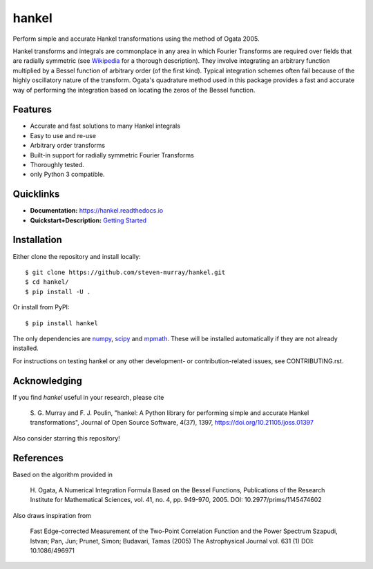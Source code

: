 hankel
======

.. image:: https://travis-ci.org/steven-murray/hankel.svg?branch=master
   :target: https://travis-ci.org/steven-murray/hankel
.. image:: https://coveralls.io/repos/github/steven-murray/hankel/badge.svg?branch=master
   :target: https://coveralls.io/github/steven-murray/hankel?branch=master
.. image:: http://joss.theoj.org/papers/10.21105/joss.01397/status.svg
   :target: https://doi.org/10.21105/joss.01397
.. image:: https://img.shields.io/pypi/v/hankel.svg
.. image:: https://img.shields.io/badge/code%20style-black-000000.svg
   :target: https://github.com/ambv/black

Perform simple and accurate Hankel transformations using the method of
Ogata 2005.

Hankel transforms and integrals are commonplace in any area in which
Fourier Transforms are required over fields that
are radially symmetric (see
`Wikipedia <https://en.wikipedia.org/wiki/Hankel_transform>`_ for a
thorough description).
They involve integrating an arbitrary function multiplied by a Bessel
function of arbitrary order (of the first kind).
Typical integration schemes often fail because of the highly
oscillatory nature of the transform. Ogata's
quadrature method used in this package provides a fast and accurate
way of performing the integration based on
locating the zeros of the Bessel function.

Features
--------

-  Accurate and fast solutions to many Hankel integrals
-  Easy to use and re-use
-  Arbitrary order transforms
-  Built-in support for radially symmetric Fourier Transforms
-  Thoroughly tested.
-  only Python 3 compatible.

Quicklinks
----------

- **Documentation:** `<https://hankel.readthedocs.io>`_
- **Quickstart+Description:** `Getting Started <https://hankel.readthedocs.io/en/latest/demos/getting_started.html>`_

Installation
------------
Either clone the repository and install locally::

    $ git clone https://github.com/steven-murray/hankel.git
    $ cd hankel/
    $ pip install -U .

Or install from PyPI::

    $ pip install hankel

The only dependencies are `numpy <https://www.numpy.org>`_,
`scipy <https://www.scipy.org>`_ and `mpmath <https://www.mpmath.org>`_.
These will be installed automatically if they are not already installed.

For instructions on testing hankel or any other development- or contribution-related
issues, see CONTRIBUTING.rst.

Acknowledging
-------------
If you find `hankel` useful in your research, please cite

    S. G. Murray and F. J. Poulin, "hankel: A Python library for performing simple and
    accurate Hankel transformations", Journal of Open Source Software,
    4(37), 1397, https://doi.org/10.21105/joss.01397

Also consider starring this repository!

References
----------
Based on the algorithm provided in

    H. Ogata, A Numerical Integration Formula Based on the Bessel
    Functions, Publications of the Research Institute for Mathematical
    Sciences, vol. 41, no. 4, pp. 949-970, 2005. DOI: 10.2977/prims/1145474602

Also draws inspiration from

    Fast Edge-corrected Measurement of the Two-Point Correlation
    Function and the Power Spectrum Szapudi, Istvan; Pan, Jun; Prunet,
    Simon; Budavari, Tamas (2005) The Astrophysical Journal vol. 631 (1)
    DOI: 10.1086/496971